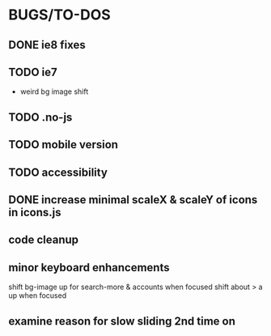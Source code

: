 * BUGS/TO-DOS

** DONE ie8 fixes
   CLOSED: [2012-08-04 Sat 14:48]

** TODO ie7

   - weird bg image shift

** TODO .no-js

** TODO mobile version

** TODO accessibility   

** DONE increase minimal scaleX & scaleY of icons in icons.js
   CLOSED: [2012-08-04 Sat 14:54]
   

** code cleanup

** minor keyboard enhancements

   shift bg-image up for search-more & accounts when focused
   shift about > a up when focused

** examine reason for slow sliding 2nd time on



